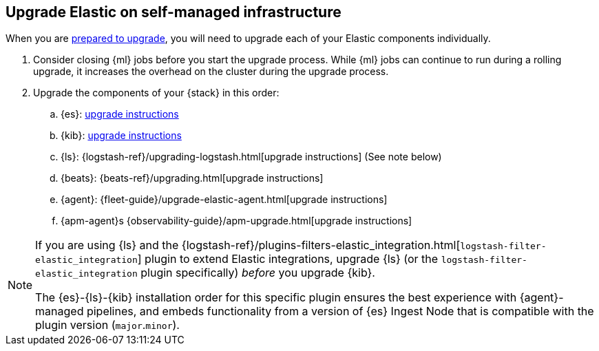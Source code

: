 [[upgrading-elastic-stack-on-prem]]
== Upgrade Elastic on self-managed infrastructure 

When you are <<upgrading-elastic-stack, prepared to upgrade>>,
you will need to upgrade each of your Elastic components individually.

. Consider closing {ml} jobs before you start the upgrade process. While {ml}
jobs can continue to run during a rolling upgrade, it increases the overhead
on the cluster during the upgrade process.

. Upgrade the components of your {stack} in this order:
+

//.. {es} Hadoop: {hadoop-ref}/install.html[install instructions]
.. {es}: <<upgrading-elasticsearch, upgrade instructions>>
.. {kib}: <<upgrading-kibana, upgrade instructions>>
//.. Java API Client: {java-api-client}/installation.html#maven[dependency configuration]
.. {ls}: {logstash-ref}/upgrading-logstash.html[upgrade instructions] (See note below)
.. {beats}: {beats-ref}/upgrading.html[upgrade instructions]
.. {agent}: {fleet-guide}/upgrade-elastic-agent.html[upgrade instructions]
.. {apm-agent}s {observability-guide}/apm-upgrade.html[upgrade instructions]

[NOTE]
--
If you are using {ls} and the {logstash-ref}/plugins-filters-elastic_integration.html[`logstash-filter-elastic_integration`] plugin to extend Elastic integrations, upgrade {ls} (or the `logstash-filter-elastic_integration` plugin specifically) _before_ you upgrade {kib}.
 
The {es}-{ls}-{kib} installation order for this specific plugin ensures the best experience with {agent}-managed pipelines, and embeds functionality from a version of {es} Ingest Node that is compatible with the plugin version (`major`.`minor`).  
--
